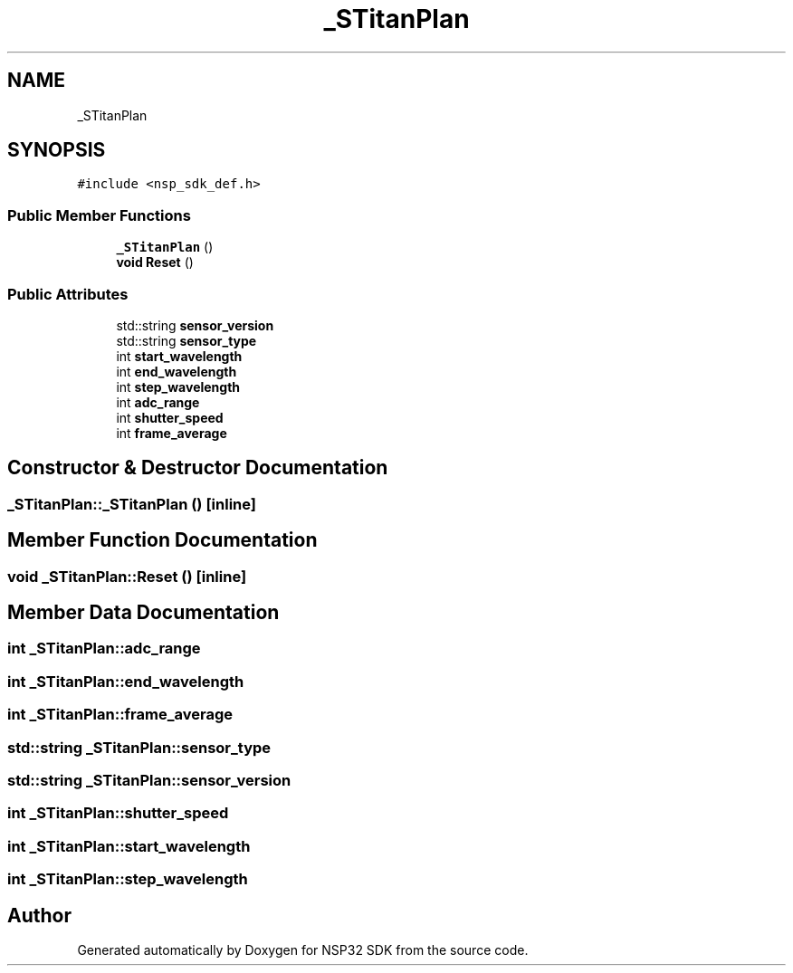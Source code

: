 .TH "_STitanPlan" 3 "Tue Jan 31 2017" "Version v1.7" "NSP32 SDK" \" -*- nroff -*-
.ad l
.nh
.SH NAME
_STitanPlan
.SH SYNOPSIS
.br
.PP
.PP
\fC#include <nsp_sdk_def\&.h>\fP
.SS "Public Member Functions"

.in +1c
.ti -1c
.RI "\fB_STitanPlan\fP ()"
.br
.ti -1c
.RI "\fBvoid\fP \fBReset\fP ()"
.br
.in -1c
.SS "Public Attributes"

.in +1c
.ti -1c
.RI "std::string \fBsensor_version\fP"
.br
.ti -1c
.RI "std::string \fBsensor_type\fP"
.br
.ti -1c
.RI "int \fBstart_wavelength\fP"
.br
.ti -1c
.RI "int \fBend_wavelength\fP"
.br
.ti -1c
.RI "int \fBstep_wavelength\fP"
.br
.ti -1c
.RI "int \fBadc_range\fP"
.br
.ti -1c
.RI "int \fBshutter_speed\fP"
.br
.ti -1c
.RI "int \fBframe_average\fP"
.br
.in -1c
.SH "Constructor & Destructor Documentation"
.PP 
.SS "_STitanPlan::_STitanPlan ()\fC [inline]\fP"

.SH "Member Function Documentation"
.PP 
.SS "\fBvoid\fP _STitanPlan::Reset ()\fC [inline]\fP"

.SH "Member Data Documentation"
.PP 
.SS "int _STitanPlan::adc_range"

.SS "int _STitanPlan::end_wavelength"

.SS "int _STitanPlan::frame_average"

.SS "std::string _STitanPlan::sensor_type"

.SS "std::string _STitanPlan::sensor_version"

.SS "int _STitanPlan::shutter_speed"

.SS "int _STitanPlan::start_wavelength"

.SS "int _STitanPlan::step_wavelength"


.SH "Author"
.PP 
Generated automatically by Doxygen for NSP32 SDK from the source code\&.

